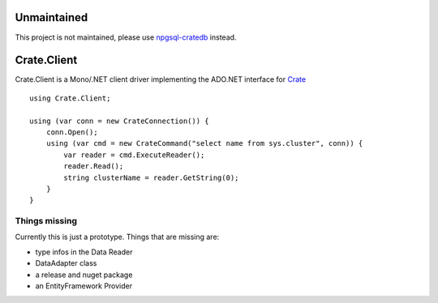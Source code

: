 ============
Unmaintained
============

This project is not maintained, please use `npgsql-cratedb
<https://github.com/crate/npgsql-cratedb>`_ instead.


============
Crate.Client
============

.. image:: https://travis-ci.org/mfussenegger/crate-mono.svg?branch=master
    :target: https://travis-ci.org/mfussenegger/crate-mono
    :alt: travis-ci

.. image:: https://ci.appveyor.com/api/projects/status/y5i7o4clk4x84rwx/branch/master?svg=true
    :target: https://ci.appveyor.com/project/mfussenegger/crate-mono
    :alt: appveyor


Crate.Client is a Mono/.NET client driver implementing the ADO.NET interface
for `Crate <https://crate.io>`_

::

    using Crate.Client;

    using (var conn = new CrateConnection()) {
        conn.Open();
        using (var cmd = new CrateCommand("select name from sys.cluster", conn)) {
            var reader = cmd.ExecuteReader();
            reader.Read();
            string clusterName = reader.GetString(0);
        }
    }

Things missing
==============

Currently this is just a prototype. Things that are missing are:

* type infos in the Data Reader
* DataAdapter class
* a release and nuget package
* an EntityFramework Provider
